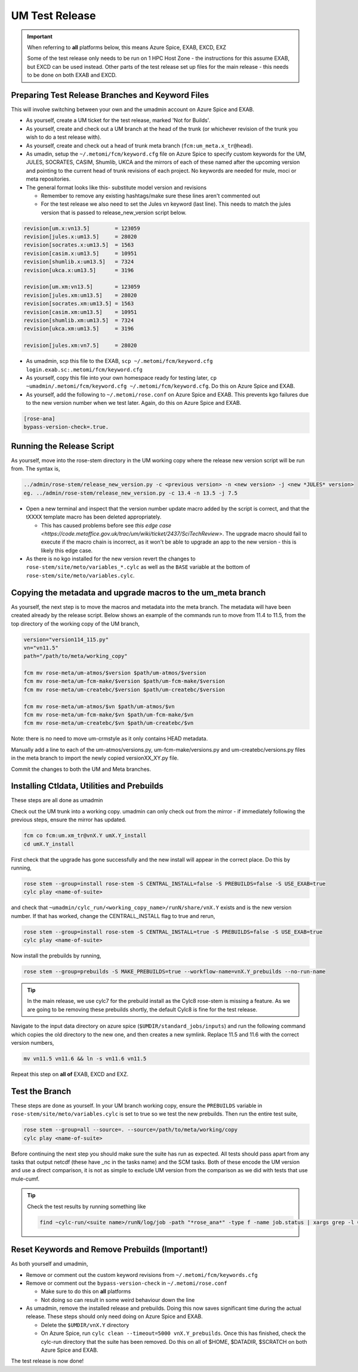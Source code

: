 .. _um_test_release:

UM Test Release
===============

.. important::

    When referring to **all** platforms below, this means Azure Spice, EXAB, EXCD, EXZ

    Some of the test release only needs to be run on 1 HPC Host Zone - the instructions for this assume EXAB, but EXCD can be used instead. Other parts of the test release set up files for the main release - this needs to be done on both EXAB and EXCD.

Preparing Test Release Branches and Keyword Files
-------------------------------------------------

This will involve switching between your own and the umadmin account on Azure Spice and EXAB.

* As yourself, create a UM ticket for the test release, marked 'Not for Builds'.
* As yourself, create and check out a UM branch at the head of the trunk (or whichever revision of the trunk you wish to do a test release with).
* As yourself, create and check out a head of trunk meta branch (``fcm:um_meta.x_tr@head``).
* As umadin, setup the ``~/.metomi/fcm/keyword.cfg`` file on Azure Spice to specify custom keywords for the UM, ​JULES, ​SOCRATES, ​CASIM, ​Shumlib, ​UKCA and the mirrors of each of these named after the upcoming version and pointing to the current head of trunk revisions of each project. No keywords are needed for mule, moci or meta repositories.
* The general format looks like this- substitute model version and revisions

  * Remember to remove any existing hashtags/make sure these lines aren't commented out
  * For the test release we also need to set the Jules vn keyword (last line). This needs to match the jules version that is passed to release_new_version script below.

.. code-block::

    revision[um.x:vn13.5]        = 123059
    revision[jules.x:um13.5]     = 28020
    revision[socrates.x:um13.5]  = 1563
    revision[casim.x:um13.5]     = 10951
    revision[shumlib.x:um13.5]   = 7324
    revision[ukca.x:um13.5]      = 3196

    revision[um.xm:vn13.5]       = 123059
    revision[jules.xm:um13.5]    = 28020
    revision[socrates.xm:um13.5] = 1563
    revision[casim.xm:um13.5]    = 10951
    revision[shumlib.xm:um13.5]  = 7324
    revision[ukca.xm:um13.5]     = 3196

    revision[jules.xm:vn7.5]     = 28020

* As umadmin, scp this file to the EXAB, ``scp ~/.metomi/fcm/keyword.cfg login.exab.sc:.metomi/fcm/keyword.cfg``
* As yourself, copy this file into your own homespace ready for testing later, ``cp ~umadmin/.metomi/fcm/keyword.cfg ~/.metomi/fcm/keyword.cfg``. Do this on Azure Spice and EXAB.
* As yourself, add the following to ``~/.metomi/rose.conf`` on Azure Spice and EXAB. This prevents kgo failures due to the new version number when we test later. Again, do this on Azure Spice and EXAB.

.. code-block::

    [rose-ana]
    bypass-version-check=.true.


Running the Release Script
--------------------------

As yourself, move into the rose-stem directory in the UM working copy where the release new version script will be run from. The syntax is,

.. code-block::

    ../admin/rose-stem/release_new_version.py -c <previous version> -n <new version> -j <new *JULES* version>
    eg. ../admin/rose-stem/release_new_version.py -c 13.4 -n 13.5 -j 7.5

* Open a new terminal and inspect that the version number update macro added by the script is correct, and that the tXXXX template macro has been deleted appropriately.

  * This has caused problems before see `this edge case <https://code.metoffice.gov.uk/trac/um/wiki/ticket/2437/SciTechReview>`. The upgrade macro should fail to execute if the macro chain is incorrect, as it won't be able to upgrade an app to the new version - this is likely this edge case.

* As there is no kgo installed for the new version revert the changes to ``rose-stem/site/meto/variables_*.cylc`` as well as the ``BASE`` variable at the bottom of ``rose-stem/site/meto/variables.cylc``.

Copying the metadata and upgrade macros to the um_meta branch
-------------------------------------------------------------

As yourself, the next step is to move the macros and metadata into the meta branch. The metadata will have been created already by the release script.
Below shows an example of the commands run to move from 11.4 to 11.5, from the top directory of the working copy of the UM branch,

.. code-block::

    version="version114_115.py"
    vn="vn11.5"
    path="/path/to/meta/working_copy"

    fcm mv rose-meta/um-atmos/$version $path/um-atmos/$version
    fcm mv rose-meta/um-fcm-make/$version $path/um-fcm-make/$version
    fcm mv rose-meta/um-createbc/$version $path/um-createbc/$version

    fcm mv rose-meta/um-atmos/$vn $path/um-atmos/$vn
    fcm mv rose-meta/um-fcm-make/$vn $path/um-fcm-make/$vn
    fcm mv rose-meta/um-createbc/$vn $path/um-createbc/$vn

Note: there is no need to move um-crmstyle as it only contains HEAD metadata.

Manually add a line to each of the um-atmos/versions.py, um-fcm-make/versions.py and um-createbc/versions.py files in the meta branch to import the newly copied versionXX_XY.py file.

Commit the changes to both the UM and Meta branches.


Installing Ctldata, Utilities and Prebuilds
-------------------------------------------

These steps are all done as umadmin

Check out the UM trunk into a working copy. umadmin can only check out from the mirror - if immediately following the previous steps, ensure the mirror has updated.

.. code-block::

    fcm co fcm:um.xm_tr@vnX.Y umX.Y_install
    cd umX.Y_install

First check that the upgrade has gone successfully and the new install will appear in the correct place. Do this by running,

.. code-block::

    rose stem --group=install rose-stem -S CENTRAL_INSTALL=false -S PREBUILDS=false -S USE_EXAB=true
    cylc play <name-of-suite>

and check that ``~umadmin/cylc_run/<working_copy_name>/runN/share/vnX.Y`` exists and is the new version number. If that has worked, change the CENTRALL_INSTALL flag to true and rerun,

.. code-block::

    rose stem --group=install rose-stem -S CENTRAL_INSTALL=true -S PREBUILDS=false -S USE_EXAB=true
    cylc play <name-of-suite>

Now install the prebuilds by running,

.. code-block::

    rose stem --group=prebuilds -S MAKE_PREBUILDS=true --workflow-name=vnX.Y_prebuilds --no-run-name

.. tip::

    In the main release, we use cylc7 for the prebuild install as the Cylc8 rose-stem is missing a feature. As we are going to be removing these prebuilds shortly, the default Cylc8 is fine for the test release.

Navigate to the input data directory on azure spice (``$UMDIR/standard_jobs/inputs``) and run the following command which copies the old directory to the new one, and then creates a new symlink. Replace 11.5 and 11.6 with the correct version numbers,

.. code-block::

    mv vn11.5 vn11.6 && ln -s vn11.6 vn11.5

Repeat this step on **all of** EXAB, EXCD and EXZ.


Test the Branch
---------------

These steps are done as yourself.
In your UM branch working copy, ensure the ``PREBUILDS`` variable in ``rose-stem/site/meto/variables.cylc`` is set to true so we test the new prebuilds.
Then run the entire test suite,

.. code-block::

    rose stem --group=all --source=. --source=/path/to/meta/working/copy
    cylc play <name-of-suite>

Before continuing the next step you should make sure the suite has run as expected. All tests should pass apart from any tasks that output netcdf (these have _nc in the tasks name) and the SCM tasks. Both of these encode the UM version and use a direct comparison, it is not as simple to exclude UM version from the comparison as we did with tests that use mule-cumf.

.. tip::

    Check the test results by running something like

    .. code-block::

        find ~cylc-run/<suite name>/runN/log/job -path "*rose_ana*" -type f -name job.status | xargs grep -l CYLC_JOB_EXIT=ERR | grep -vE "(scm|netcdf)


Reset Keywords and Remove Prebuilds (Important!)
------------------------------------------------

As both yourself and umadmin,

* Remove or comment out the custom keyword revisions from ``~/.metomi/fcm/keywords.cfg``
* Remove or comment out the ``bypass-version-check`` in ``~/.metomi/rose.conf``

  * Make sure to do this on **all** platforms
  * Not doing so can result in some weird behaviour down the line

* As umadmin, remove the installed release and prebuilds. Doing this now saves significant time during the actual release. These steps should only need doing on Azure Spice and EXAB.

  * Delete the ``$UMDIR/vnX.Y`` directory
  * On Azure Spice, run ``cylc clean --timeout=5000 vnX.Y_prebuilds``. Once this has finished, check the cylc-run directory that the suite has been removed. Do this on all of $HOME, $DATADIR, $SCRATCH on both Azure Spice and EXAB.

The test release is now done!

